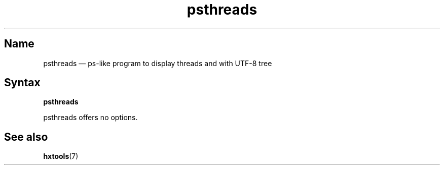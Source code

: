 .TH psthreads 1 "2009-10-10" "hxtools" "hxtools"
.SH Name
.PP
psthreads \(em ps-like program to display threads and with UTF-8 tree
.SH Syntax
.PP
\fBpsthreads\fP
.PP
psthreads offers no options.
.SH See also
.PP
\fBhxtools\fP(7)
